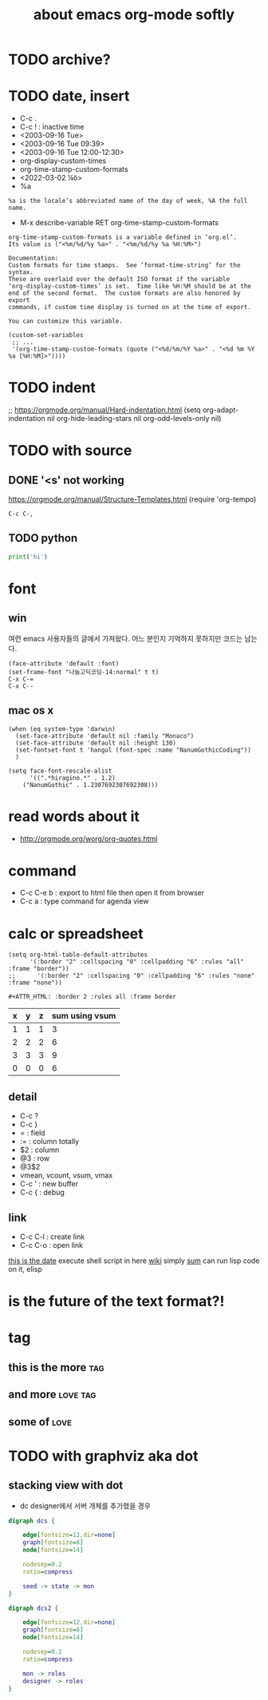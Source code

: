#+TITLE: about emacs org-mode softly

* TODO archive?
* TODO date, insert

- C-c .
- C-c ! : inactive time
- <2003-09-16 Tue>
- <2003-09-16 Tue 09:39>
- <2003-09-16 Tue 12:00-12:30>
- org-display-custom-times
- org-time-stamp-custom-formats
- <2022-03-02 ¼ö> 
- %a

#+BEGIN_SRC 
%a is the locale’s abbreviated name of the day of week, %A the full name.
#+END_SRC

- M-x describe-variable RET org-time-stamp-custom-formats

#+BEGIN_SRC 
org-time-stamp-custom-formats is a variable defined in ‘org.el’.
Its value is ("<%m/%d/%y %a>" . "<%m/%d/%y %a %H:%M>")

Documentation:
Custom formats for time stamps.  See ‘format-time-string’ for the syntax.
These are overlaid over the default ISO format if the variable
‘org-display-custom-times’ is set.  Time like %H:%M should be at the
end of the second format.  The custom formats are also honored by export
commands, if custom time display is turned on at the time of export.

You can customize this variable.
#+END_SRC

#+BEGIN_SRC 
(custom-set-variables
 ;; ...
 '(org-time-stamp-custom-formats (quote ("<%d/%m/%Y %a>" . "<%d %m %Y  %a [%H:%M]>"))))
#+END_SRC

* TODO indent

;; https://orgmode.org/manual/Hard-indentation.html
(setq org-adapt-indentation nil
      org-hide-leading-stars nil
      org-odd-levels-only nil)

* TODO with source

** DONE '<s' not working

https://orgmode.org/manual/Structure-Templates.html
(require 'org-tempo)

#+begin_src
  C-c C-,
#+end_src

** TODO python

#+BEGIN_SRC python
print('hi')

#+END_SRC

* font

** win

여런 emacs 사용자들의 글에서 가져왔다. 어느 분인지 기억하지 못하지만 코드는 남는다.

#+BEGIN_SRC 
(face-attribute 'default :font)
(set-frame-font "나눔고딕코딩-14:normal" t t)
C-x C-=
C-x C--
#+END_SRC

** mac os x

#+BEGIN_SRC 
(when (eq system-type 'darwin)
  (set-face-attribute 'default nil :family "Monaco")
  (set-face-attribute 'default nil :height 130)
  (set-fontset-font t 'hangul (font-spec :name "NanumGothicCoding"))
  )

(setq face-font-rescale-alist
      '((".*hiragino.*" . 1.2)
	("NanumGothic" . 1.2307692307692308)))
#+END_SRC

* read words about it

- http://orgmode.org/worg/org-quotes.html

* command

- C-c C-e b : export to html file then open it from browser
- C-c a : type command for agenda view

* calc or spreadsheet

#+BEGIN_SRC 
(setq org-html-table-default-attributes
      '(:border "2" :cellspacing "0" :cellpadding "6" :rules "all" :frame "border"))
;;      '(:border "2" :cellspacing "0" :cellpadding "6" :rules "none" :frame "none"))
#+END_SRC

#+BEGIN_SRC 
,#+ATTR_HTML: :border 2 :rules all :frame border
#+END_SRC

| x | y | z | sum using vsum |
|---+---+---+----------------|
| 1 | 1 | 1 |              3 |
| 2 | 2 | 2 |              6 |
| 3 | 3 | 3 |              9 |
|---+---+---+----------------|
| 0 | 0 | 0 |              6 |
#+TBLFM: $4=vsum($1..$3)::@5$4=vsum(@2$2..@4$2)

** detail

- C-c ?
- C-c }
- = : field
- := : column totally 
- $2 : column
- @3 : row
- @3$2
- vmean, vcount, vsum, vmax
- C-c ' : new buffer
- C-c { : debug

** link

- C-c C-l : create link
- C-c C-o : open link

[[shell:ls%20-ltr%20|%20grep%20foo][this is the date]]  execute shell script in here
[[file:wiki.org][wiki]] simply
[[elisp:(princ%20(%2B%203%203))][sum]] can run lisp code on it, elisp

* is the future of the text format?!

* tag

** this is the more							:tag:
** and more							   :love:tag:
** some of							       :love:
* TODO with graphviz aka dot

** stacking view with dot

- dc designer에서 서버 개체를 추가했을 경우

#+BEGIN_SRC dot :file dcs.png :cmdline -Kdot -Tpng
digraph dcs {

	edge[fontsize=12,dir=none]
	graph[fontsize=8]
	node[fontsize=14]

	nodesep=0.2
	ratio=compress

	seed -> state -> mon
}
#+END_SRC

#+RESULTS:
[[file:dcs.png]]



#+BEGIN_SRC dot :file dcs2.png :cmdline -Kdot -Tpng
digraph dcs2 {

	edge[fontsize=12,dir=none]
	graph[fontsize=8]
	node[fontsize=14]

	nodesep=0.2
	ratio=compress

	mon -> roles
	designer -> roles
}
#+END_SRC


